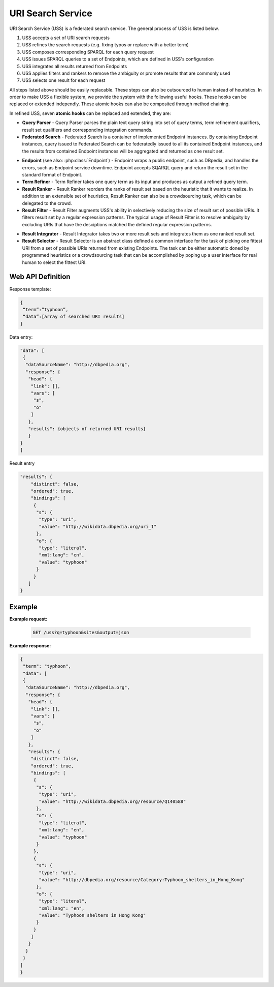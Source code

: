 .. _uss:

URI Search Service
==================

URI Search Service (USS) is a federated search service. The general process of USS is listed below. 

#. USS accepts a set of URI search requests 
#. USS refines the search requests (e.g. fixing typos or replace with a better term)
#. USS composes corresponding SPARQL for each query request
#. USS issues SPARQL queries to a set of Endpoints, which are defined in USS's configuration

#. USS integrates all results returned from Endpoints

#. USS applies filters and rankers to remove the ambiguity or promote results that are commonly used

#. USS selects one result for each request


All steps listed above should be easily replacable. These steps can also be outsourced to human instead of heuristics. In order to make USS a flexible system, we provide the system with the following useful hooks. These hooks can be replaced or extended independly. These atomic hooks can also be composited through method chaining.    


In refined USS, seven **atomic hooks** can be replaced and extended, they are: 

* **Query Parser** - Query Parser parses the plain text query string into set of query terms, term refinement qualifiers, result set qualifiers and corresponding integration commands.

* **Federated Search** - Federated Search is a container of implemented Endpoint instances. By containing Endpoint instances, query issued to Federated Search can be federatedly issued to all its contained Endpoint instances, and the results from contained Endpoint instances will be aggregated and returned as one result set.
  
.. _Endpoint:
* **Endpoint** (see also: :php:class:`Endpoint`) - Endpoint wraps a public endpoint, such as DBpedia, and handles the errors, such as Endpoint service downtime. Endpoint accepts SQARQL query and return the result set in the standard format of Endpoint. 

* **Term Refiner** - Term Refiner takes one query term as its input and produces as output a refined query term.  

* **Result Ranker** - Result Ranker reorders the ranks of result set based on the heuristic that it wants to realize. In addition to an extensible set of heuristics, Result Ranker can also be a crowdsourcing task, which can be delegated to the crowd. 

* **Result Filter** - Result Filter augments USS's ability in selectively reducing the size of result set of possible URIs. It filters result set by a regular expression patterns. The typical usage of Result Filter is to resolve ambiguity by excluding URIs that have the desciptions matched the defined regular expression patterns.  

..  (Term filters: filter some terms) Result Filter takes two input parameters: the filtered size and the result set. The filtered size, which determine the size of returned result set, sholud be larger than zero. The first ''filtered size'' results will be returned as the filtered result set. 

* **Result Integrator** - Result Integrator takes two or more result sets and integrates them as one ranked result set. 

* **Result Selector** - Result Selector is an abstract class defined a common interface for the task of picking one fittest URI from a set of possible URIs returned from existing Endpoints. The task can be either automatic doned by programmed heuristics or a crowdsourcing task that can be accomplished by poping up a user interface for real human to select the fittest URI.   

  


Web API Definition
^^^^^^^^^^^^^^^^^


.. http:get:: /uss{?q, sites, output, start, num}

   :query q: *(required)* Search term of interest.
   :query sites: *(required)* The sites to search term. Has default value.
   :query format: *(required)* The format of returned result. 
   :query start: *(optional)* The offset to specify the index of returned result.
   :query num: *(optional)* The number of returned result. Use with start in the search query.
   :resheader Content-Type: application/json
   :statuscode 200: no error
   :statuscode 404: exception


Response template:

.. sourcecode:: json

  {
   “term”:”typhoon”,
   “data”:[array of searched URI results]
  }

Data entry:

.. sourcecode:: json

  "data": [
   {
    "dataSourceName": "http://dbpedia.org",
    "response": {
     "head": {
      "link": [],
      "vars": [
       "s",
       "o"
      ]
     },
     "results": {objects of returned URI results}
     }
  }
  ]

Result entry

.. sourcecode:: json

  "results": {
      "distinct": false,
      "ordered": true,
      "bindings": [
       {
        "s": {
         "type": "uri",
         "value": "http://wikidata.dbpedia.org/uri_1"
        },
        "o": {
         "type": "literal",
         "xml:lang": "en",
         "value": "typhoon"
        }
       }
     ]
  }


Example
^^^^^^^

**Example request:**


 .. sourcecode:: http

    GET /uss?q=typhoon&sites&output=json


**Example response:**

.. sourcecode:: json

  {
   "term": "typhoon",
   "data": [
   {
    "dataSourceName": "http://dbpedia.org",
    "response": {
     "head": {
      "link": [],
      "vars": [
       "s",
       "o"
      ]
     },
     "results": {
      "distinct": false,
      "ordered": true,
      "bindings": [
       {
        "s": {
         "type": "uri",
         "value": "http://wikidata.dbpedia.org/resource/Q140588"
        },
        "o": {
         "type": "literal",
         "xml:lang": "en",
         "value": "typhoon"
        }
       },
       {
        "s": {
         "type": "uri",
         "value": "http://dbpedia.org/resource/Category:Typhoon_shelters_in_Hong_Kong"
        },
        "o": {
         "type": "literal",
         "xml:lang": "en",
         "value": "Typhoon shelters in Hong Kong"
        }
       }                        
      ]
     }
    }
   }
  ]
  } 











